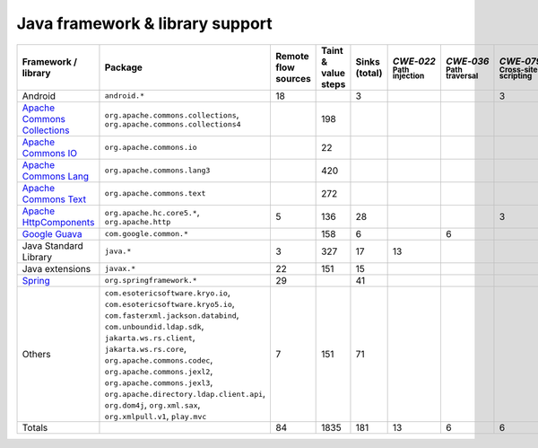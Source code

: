 Java framework & library support
================================

.. csv-table::
   :header-rows: 1
   :class: fullWidthTable
   :widths: auto

   Framework / library,Package,Remote flow sources,Taint & value steps,Sinks (total),`CWE‑022` :sub:`Path injection`,`CWE‑036` :sub:`Path traversal`,`CWE‑079` :sub:`Cross-site scripting`,`CWE‑089` :sub:`SQL injection`,`CWE‑090` :sub:`LDAP injection`,`CWE‑094` :sub:`Code injection`,`CWE‑319` :sub:`Cleartext transmission`
   Android,``android.*``,18,,3,,,3,,,,
   `Apache Commons Collections <https://commons.apache.org/proper/commons-collections/>`_,"``org.apache.commons.collections``, ``org.apache.commons.collections4``",,198,,,,,,,,
   `Apache Commons IO <https://commons.apache.org/proper/commons-io/>`_,``org.apache.commons.io``,,22,,,,,,,,
   `Apache Commons Lang <https://commons.apache.org/proper/commons-lang/>`_,``org.apache.commons.lang3``,,420,,,,,,,,
   `Apache Commons Text <https://commons.apache.org/proper/commons-text/>`_,``org.apache.commons.text``,,272,,,,,,,,
   `Apache HttpComponents <https://hc.apache.org/>`_,"``org.apache.hc.core5.*``, ``org.apache.http``",5,136,28,,,3,,,,25
   `Google Guava <https://guava.dev/>`_,``com.google.common.*``,,158,6,,6,,,,,
   Java Standard Library,``java.*``,3,327,17,13,,,,,,4
   Java extensions,``javax.*``,22,151,15,,,,,1,1,1
   `Spring <https://spring.io/>`_,``org.springframework.*``,29,,41,,,,,14,,27
   Others,"``com.esotericsoftware.kryo.io``, ``com.esotericsoftware.kryo5.io``, ``com.fasterxml.jackson.databind``, ``com.unboundid.ldap.sdk``, ``jakarta.ws.rs.client``, ``jakarta.ws.rs.core``, ``org.apache.commons.codec``, ``org.apache.commons.jexl2``, ``org.apache.commons.jexl3``, ``org.apache.directory.ldap.client.api``, ``org.dom4j``, ``org.xml.sax``, ``org.xmlpull.v1``, ``play.mvc``",7,151,71,,,,,18,,1
   Totals,,84,1835,181,13,6,6,,33,1,58

